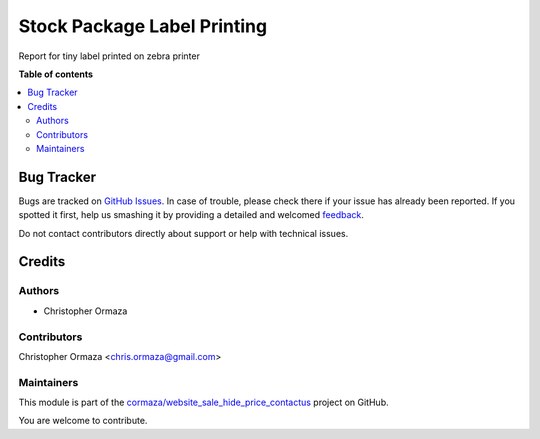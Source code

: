============================
Stock Package Label Printing
============================

.. !!!!!!!!!!!!!!!!!!!!!!!!!!!!!!!!!!!!!!!!!!!!!!!!!!!!
   !! This file is generated by oca-gen-addon-readme !!
   !! changes will be overwritten.                   !!
   !!!!!!!!!!!!!!!!!!!!!!!!!!!!!!!!!!!!!!!!!!!!!!!!!!!!

.. |badge1| image:: https://img.shields.io/badge/maturity-Beta-yellow.png
    :target: https://odoo-community.org/page/development-status
    :alt: Beta
.. |badge2| image:: https://img.shields.io/badge/licence-LGPL--3-blue.png
    :target: http://www.gnu.org/licenses/lgpl-3.0-standalone.html
    :alt: License: LGPL-3
.. |badge3| image:: https://img.shields.io/badge/github-cormaza%2Fwebsite_sale_hide_price_contactus-lightgray.png?logo=github
    :target: https://github.com/cormaza/website_sale_hide_price_contactus/tree/15.0/stock_package_label_print
    :alt: cormaza/website_sale_hide_price_contactus

|badge1| |badge2| |badge3| 

Report for tiny label printed on zebra printer

**Table of contents**

.. contents::
   :local:

Bug Tracker
===========

Bugs are tracked on `GitHub Issues <https://github.com/cormaza/website_sale_hide_price_contactus/issues>`_.
In case of trouble, please check there if your issue has already been reported.
If you spotted it first, help us smashing it by providing a detailed and welcomed
`feedback <https://github.com/cormaza/website_sale_hide_price_contactus/issues/new?body=module:%20stock_package_label_print%0Aversion:%2015.0%0A%0A**Steps%20to%20reproduce**%0A-%20...%0A%0A**Current%20behavior**%0A%0A**Expected%20behavior**>`_.

Do not contact contributors directly about support or help with technical issues.

Credits
=======

Authors
~~~~~~~

* Christopher Ormaza

Contributors
~~~~~~~~~~~~

Christopher Ormaza <chris.ormaza@gmail.com>

Maintainers
~~~~~~~~~~~

This module is part of the `cormaza/website_sale_hide_price_contactus <https://github.com/cormaza/website_sale_hide_price_contactus/tree/15.0/stock_package_label_print>`_ project on GitHub.

You are welcome to contribute.
